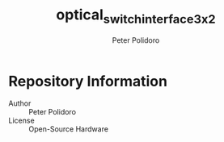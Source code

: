 #+TITLE: optical_switch_interface_3x2
#+AUTHOR: Peter Polidoro
#+EMAIL: peter@polidoro.io

* Repository Information
  - Author :: Peter Polidoro
  - License :: Open-Source Hardware
